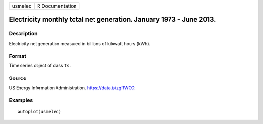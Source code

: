 ======= ===============
usmelec R Documentation
======= ===============

Electricity monthly total net generation. January 1973 - June 2013.
-------------------------------------------------------------------

Description
~~~~~~~~~~~

Electricity net generation measured in billions of kilowatt hours (kWh).

Format
~~~~~~

Time series object of class ``ts``.

Source
~~~~~~

US Energy Information Administration. https://data.is/zgRWCO.

Examples
~~~~~~~~

::


   autoplot(usmelec)

